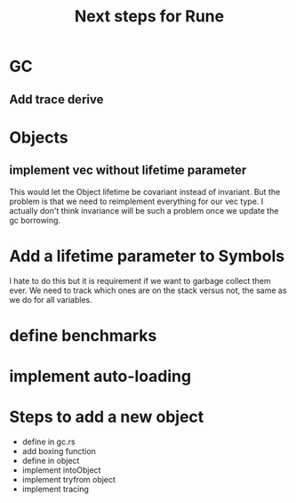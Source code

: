 #+title: Next steps for Rune
* GC
** Add trace derive
* Objects
** implement vec without lifetime parameter
This would let the Object lifetime be covariant instead of invariant. But the problem is that we need to reimplement everything for our vec type. I actually don't think invariance will be such a problem once we update the gc borrowing.
* Add a lifetime parameter to Symbols
I hate to do this but it is requirement if we want to garbage collect them ever. We need to track which ones are on the stack versus not, the same as we do for all variables.
* define benchmarks
* implement auto-loading
* Steps to add a new object
- define in gc.rs
- add boxing function
- define in object
- implement intoObject
- implement tryfrom object
- implement tracing
